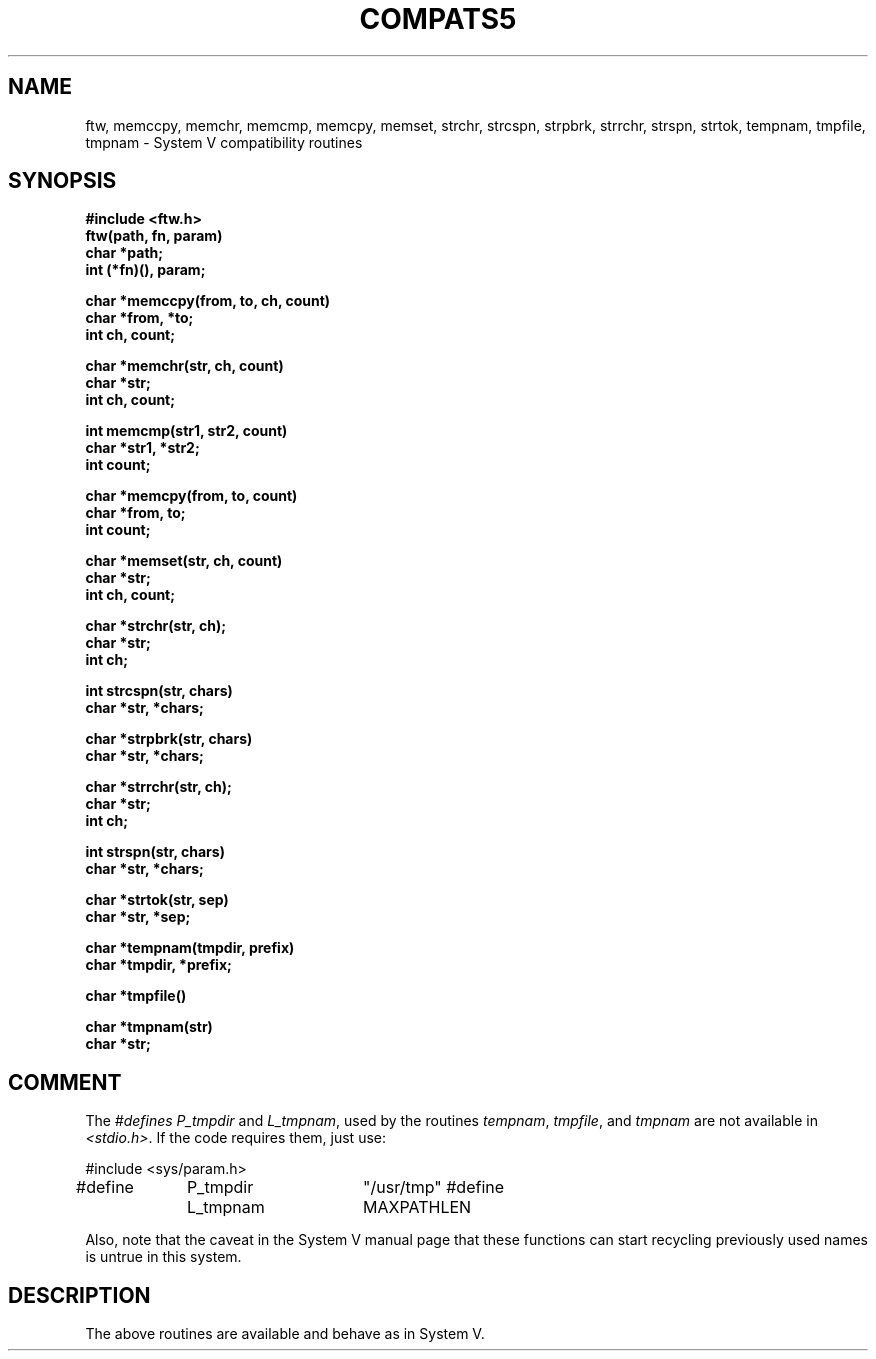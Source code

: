 .\" Copyright (c) 1988 Regents of the University of California.
.\" All rights reserved.
.\"
.\" Redistribution and use in source and binary forms are permitted
.\" provided that the above copyright notice and this paragraph are
.\" duplicated in all such forms and that any documentation,
.\" advertising materials, and other materials related to such
.\" distribution and use acknowledge that the software was developed
.\" by the University of California, Berkeley.  The name of the
.\" University may not be used to endorse or promote products derived
.\" from this software without specific prior written permission.
.\" THIS SOFTWARE IS PROVIDED ``AS IS'' AND WITHOUT ANY EXPRESS OR
.\" IMPLIED WARRANTIES, INCLUDING, WITHOUT LIMITATION, THE IMPLIED
.\" WARRANTIES OF MERCHANTIBILITY AND FITNESS FOR A PARTICULAR PURPOSE.
.\"
.\"	@(#)tmpnam.3	5.4 (Berkeley) %G%
.\"
.TH COMPATS5 3 ""
.UC 7
.SH NAME
ftw, memccpy, memchr, memcmp, memcpy, memset, strchr, 
strcspn, strpbrk, strrchr, strspn, strtok, tempnam,
tmpfile, tmpnam \- System V compatibility routines
.SH SYNOPSIS
.nf
.B #include <ftw.h>
.B ftw(path, fn, param)
.B char *path;
.B int (*fn)(), param;
.PP
.B char *memccpy(from, to, ch, count)
.B char *from, *to;
.B int ch, count;
.PP
.B char *memchr(str, ch, count)
.B char *str;
.B int ch, count;
.PP
.B int memcmp(str1, str2, count)
.B char *str1, *str2;
.B int count;
.PP
.B char *memcpy(from, to, count)
.B char *from, to;
.B int count;
.PP
.B char *memset(str, ch, count)
.B char *str;
.B int ch, count;
.PP
.B char *strchr(str, ch);
.B char *str;
.B int ch;
.PP
.B int strcspn(str, chars)
.B char *str, *chars;
.PP
.B char *strpbrk(str, chars)
.B char *str, *chars;
.PP
.B char *strrchr(str, ch);
.B char *str;
.B int ch;
.PP
.B int strspn(str, chars)
.B char *str, *chars;
.PP
.B char *strtok(str, sep)
.B char *str, *sep;
.PP
.B char *tempnam(tmpdir, prefix)
.B char *tmpdir, *prefix;
.PP
.B char *tmpfile()
.PP
.B char *tmpnam(str)
.B char *str;
.PP
.SH COMMENT
The \fI#defines\fP \fIP_tmpdir\fP and \fIL_tmpnam\fP, used by the routines
\fItempnam\fP, \fItmpfile\fP, and \fItmpnam\fP are not available in
\fI<stdio.h>\fP.  If the code requires them, just use:
.PP
#include <sys/param.h>
.br
#define	P_tmpdir	"/usr/tmp"
#define	L_tmpnam	MAXPATHLEN
.PP
Also, note that the caveat in the System V manual page that these functions
can start recycling previously used names is untrue in this system.
.SH DESCRIPTION
The above routines are available and behave as in System V.
